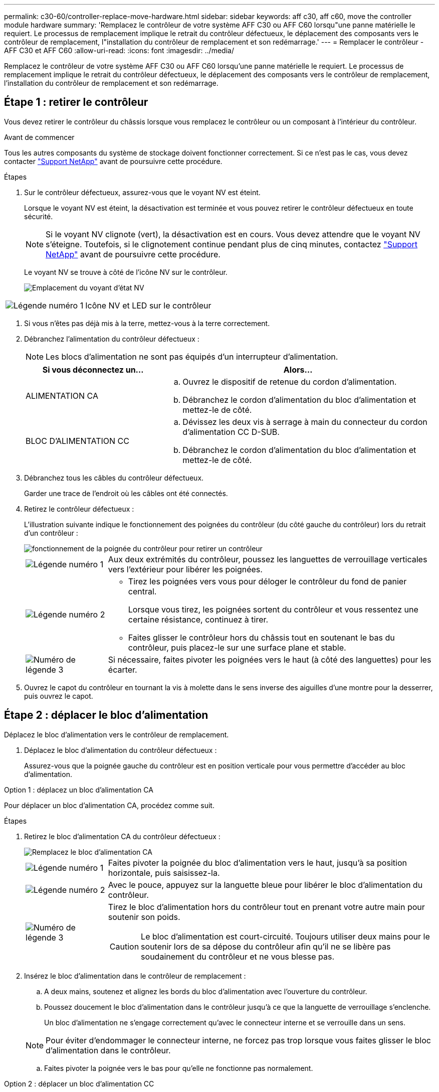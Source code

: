 ---
permalink: c30-60/controller-replace-move-hardware.html 
sidebar: sidebar 
keywords: aff c30, aff c60, move the controller module hardware 
summary: 'Remplacez le contrôleur de votre système AFF C30 ou AFF C60 lorsqu"une panne matérielle le requiert. Le processus de remplacement implique le retrait du contrôleur défectueux, le déplacement des composants vers le contrôleur de remplacement, l"installation du contrôleur de remplacement et son redémarrage.' 
---
= Remplacer le contrôleur - AFF C30 et AFF C60
:allow-uri-read: 
:icons: font
:imagesdir: ../media/


[role="lead"]
Remplacez le contrôleur de votre système AFF C30 ou AFF C60 lorsqu'une panne matérielle le requiert. Le processus de remplacement implique le retrait du contrôleur défectueux, le déplacement des composants vers le contrôleur de remplacement, l'installation du contrôleur de remplacement et son redémarrage.



== Étape 1 : retirer le contrôleur

Vous devez retirer le contrôleur du châssis lorsque vous remplacez le contrôleur ou un composant à l'intérieur du contrôleur.

.Avant de commencer
Tous les autres composants du système de stockage doivent fonctionner correctement. Si ce n'est pas le cas, vous devez contacter https://mysupport.netapp.com/site/global/dashboard["Support NetApp"] avant de poursuivre cette procédure.

.Étapes
. Sur le contrôleur défectueux, assurez-vous que le voyant NV est éteint.
+
Lorsque le voyant NV est éteint, la désactivation est terminée et vous pouvez retirer le contrôleur défectueux en toute sécurité.

+

NOTE: Si le voyant NV clignote (vert), la désactivation est en cours. Vous devez attendre que le voyant NV s'éteigne. Toutefois, si le clignotement continue pendant plus de cinq minutes, contactez https://mysupport.netapp.com/site/global/dashboard["Support NetApp"] avant de poursuivre cette procédure.

+
Le voyant NV se trouve à côté de l'icône NV sur le contrôleur.

+
image::../media/drw_g_nvmem_led_ieops-1839.svg[Emplacement du voyant d'état NV]



[cols="1,4"]
|===


 a| 
image::../media/icon_round_1.png[Légende numéro 1]
 a| 
Icône NV et LED sur le contrôleur

|===
. Si vous n'êtes pas déjà mis à la terre, mettez-vous à la terre correctement.
. Débranchez l'alimentation du contrôleur défectueux :
+

NOTE: Les blocs d'alimentation ne sont pas équipés d'un interrupteur d'alimentation.

+
[cols="1,2"]
|===
| Si vous déconnectez un... | Alors... 


 a| 
ALIMENTATION CA
 a| 
.. Ouvrez le dispositif de retenue du cordon d'alimentation.
.. Débranchez le cordon d'alimentation du bloc d'alimentation et mettez-le de côté.




 a| 
BLOC D'ALIMENTATION CC
 a| 
.. Dévissez les deux vis à serrage à main du connecteur du cordon d'alimentation CC D-SUB.
.. Débranchez le cordon d'alimentation du bloc d'alimentation et mettez-le de côté.


|===
. Débranchez tous les câbles du contrôleur défectueux.
+
Garder une trace de l'endroit où les câbles ont été connectés.

. Retirez le contrôleur défectueux :
+
L'illustration suivante indique le fonctionnement des poignées du contrôleur (du côté gauche du contrôleur) lors du retrait d'un contrôleur :

+
image::../media/drw_g_and_t_handles_remove_ieops-1837.svg[fonctionnement de la poignée du contrôleur pour retirer un contrôleur]

+
[cols="1,4"]
|===


 a| 
image::../media/icon_round_1.png[Légende numéro 1]
 a| 
Aux deux extrémités du contrôleur, poussez les languettes de verrouillage verticales vers l'extérieur pour libérer les poignées.



 a| 
image::../media/icon_round_2.png[Légende numéro 2]
 a| 
** Tirez les poignées vers vous pour déloger le contrôleur du fond de panier central.
+
Lorsque vous tirez, les poignées sortent du contrôleur et vous ressentez une certaine résistance, continuez à tirer.

** Faites glisser le contrôleur hors du châssis tout en soutenant le bas du contrôleur, puis placez-le sur une surface plane et stable.




 a| 
image::../media/icon_round_3.png[Numéro de légende 3]
 a| 
Si nécessaire, faites pivoter les poignées vers le haut (à côté des languettes) pour les écarter.

|===
. Ouvrez le capot du contrôleur en tournant la vis à molette dans le sens inverse des aiguilles d'une montre pour la desserrer, puis ouvrez le capot.




== Étape 2 : déplacer le bloc d'alimentation

Déplacez le bloc d'alimentation vers le contrôleur de remplacement.

. Déplacez le bloc d'alimentation du contrôleur défectueux :
+
Assurez-vous que la poignée gauche du contrôleur est en position verticale pour vous permettre d'accéder au bloc d'alimentation.



[role="tabbed-block"]
====
.Option 1 : déplacez un bloc d'alimentation CA
--
Pour déplacer un bloc d'alimentation CA, procédez comme suit.

.Étapes
. Retirez le bloc d'alimentation CA du contrôleur défectueux :
+
image::../media/drw_g_t_psu_replace_ieops-1899.svg[Remplacez le bloc d'alimentation CA]

+
[cols="1,4"]
|===


 a| 
image::../media/icon_round_1.png[Légende numéro 1]
 a| 
Faites pivoter la poignée du bloc d'alimentation vers le haut, jusqu'à sa position horizontale, puis saisissez-la.



 a| 
image::../media/icon_round_2.png[Légende numéro 2]
 a| 
Avec le pouce, appuyez sur la languette bleue pour libérer le bloc d'alimentation du contrôleur.



 a| 
image::../media/icon_round_3.png[Numéro de légende 3]
 a| 
Tirez le bloc d'alimentation hors du contrôleur tout en prenant votre autre main pour soutenir son poids.


CAUTION: Le bloc d'alimentation est court-circuité. Toujours utiliser deux mains pour le soutenir lors de sa dépose du contrôleur afin qu'il ne se libère pas soudainement du contrôleur et ne vous blesse pas.

|===
. Insérez le bloc d'alimentation dans le contrôleur de remplacement :
+
.. A deux mains, soutenez et alignez les bords du bloc d'alimentation avec l'ouverture du contrôleur.
.. Poussez doucement le bloc d'alimentation dans le contrôleur jusqu'à ce que la languette de verrouillage s'enclenche.
+
Un bloc d'alimentation ne s'engage correctement qu'avec le connecteur interne et se verrouille dans un sens.

+

NOTE: Pour éviter d'endommager le connecteur interne, ne forcez pas trop lorsque vous faites glisser le bloc d'alimentation dans le contrôleur.

.. Faites pivoter la poignée vers le bas pour qu'elle ne fonctionne pas normalement.




--
.Option 2 : déplacer un bloc d'alimentation CC
--
Pour déplacer un bloc d'alimentation CC, procédez comme suit.

.Étapes
. Retirez le bloc d'alimentation CC du contrôleur défectueux :
+
.. Faites pivoter la poignée vers le haut, jusqu'à sa position horizontale, puis saisissez-la.
.. Avec votre pouce, appuyez sur la languette en terre cuite pour libérer le mécanisme de verrouillage.
.. Tirez le bloc d'alimentation hors du contrôleur tout en prenant votre autre main pour soutenir son poids.
+

NOTE: Le bloc d'alimentation est court-circuité. Soutenez-le toujours à deux mains lors de sa dépose du contrôleur afin qu'il ne se libère pas du contrôleur et ne vous blesse pas.

+
image::../media/drw_dcpsu_remove-replace-generic_IEOPS-788.svg[Retirez un bloc d'alimentation CC]



+
[cols="1,4"]
|===


 a| 
image::../media/icon_round_1.png[Légende numéro 1]
 a| 
Vis à oreilles



 a| 
image::../media/icon_round_2.png[Légende numéro 2]
 a| 
Connecteur du cordon d'alimentation CC D-SUB



 a| 
image::../media/icon_round_3.png[Numéro de légende 3]
 a| 
Poignée de l'alimentation électrique



 a| 
image::../media/icon_round_4.png[Numéro de légende 4]
 a| 
Languette de verrouillage du bloc d'alimentation en terre cuite

|===
. Insérez le bloc d'alimentation dans le contrôleur de remplacement :
+
.. A deux mains, soutenez et alignez les bords du bloc d'alimentation avec l'ouverture du contrôleur.
.. Faites doucement glisser le bloc d'alimentation dans le contrôleur jusqu'à ce que la languette de verrouillage s'enclenche.
+
Un bloc d'alimentation doit s'engager correctement avec le connecteur interne et le mécanisme de verrouillage. Répétez cette étape si vous pensez que le bloc d'alimentation n'est pas correctement installé.

+

NOTE: Pour éviter d'endommager le connecteur interne, ne forcez pas trop lorsque vous faites glisser le bloc d'alimentation dans le contrôleur.

.. Faites pivoter la poignée vers le bas pour qu'elle ne fonctionne pas normalement.




--
====


== Étape 3 : déplacer les ventilateurs

Déplacez les ventilateurs vers le contrôleur de remplacement.

. Retirez l'un des ventilateurs du contrôleur défectueux :
+
image::../media/drw_g_fan_replace_ieops-1903.svg[Remplacement du ventilateur]

+
[cols="1,4"]
|===


 a| 
image::../media/icon_round_1.png[Légende numéro 1]
| Maintenez les deux côtés du ventilateur aux points de contact bleus. 


 a| 
image::../media/icon_round_2.png[Légende numéro 2]
| Tirer le ventilateur vers le haut et le sortir de sa prise. 
|===
. Insérez le ventilateur dans le contrôleur de remplacement en l'alignant dans les guides, puis poussez-le vers le bas jusqu'à ce que le connecteur du ventilateur soit complètement inséré dans le support.
. Répétez ces étapes pour les autres ventilateurs.




== Étape 4 : déplacez la batterie NV

Déplacez la batterie NV vers le contrôleur de remplacement.

. Retirez la batterie NV du contrôleur défectueux :
+
image::../media/drw_g_nv_battery_replace_ieops-1864.svg[Remplacez la pile NV]

+
[cols="1,4"]
|===


 a| 
image::../media/icon_round_1.png[Légende numéro 1]
 a| 
Soulevez la batterie NV et retirez-la de son compartiment.



 a| 
image::../media/icon_round_2.png[Légende numéro 2]
 a| 
Déposer le faisceau de câblage de son dispositif de retenue.



 a| 
image::../media/icon_round_3.png[Numéro de légende 3]
 a| 
.. Enfoncer et maintenir la languette du connecteur.
.. Tirez le connecteur vers le haut et hors de la prise.
+
Au fur et à mesure que vous tirez vers le haut, faites légèrement basculer le connecteur d'une extrémité à l'autre (dans le sens de la longueur) pour le déloger.



|===
. Installez la batterie NV dans le contrôleur de remplacement :
+
.. Brancher le connecteur de câblage dans sa prise.
.. Acheminez le câblage le long du côté de l'alimentation, dans son dispositif de retenue, puis à travers le canal devant le compartiment de la batterie NV.
.. Placez la batterie NV dans le compartiment.
+
La batterie NV doit être encastrée dans son compartiment.







== Étape 5 : déplacement des DIMM système

Déplacez les modules DIMM vers le contrôleur de remplacement.

Si vous avez des caches DIMM, vous n'avez pas besoin de les déplacer, le contrôleur de remplacement doit être fourni avec eux installés.

. Retirez l'un des modules DIMM du contrôleur défectueux :
+
image::../media/drw_g_dimm_ieops-1873.svg[DIMM remplacez]

+
[cols="1,4"]
|===


 a| 
image::../media/icon_round_1.png[Légende numéro 1]
 a| 
Numérotation et positions des emplacements DIMM.


NOTE: Selon le modèle de votre système de stockage, vous aurez deux ou quatre barrettes DIMM.



 a| 
image::../media/icon_round_2.png[Légende numéro 1]
 a| 
** Notez l'orientation du module DIMM dans le support de manière à pouvoir insérer le module DIMM dans le contrôleur de remplacement dans le bon sens.
** Éjectez le module DIMM en écartant lentement les deux pattes d'éjection du module DIMM situées aux deux extrémités du logement DIMM.



IMPORTANT: Tenez soigneusement le module DIMM par les coins ou les bords pour éviter toute pression sur les composants de la carte de circuit DIMM.



 a| 
image::../media/icon_round_3.png[Numéro de légende 3]
 a| 
Soulevez le module DIMM et retirez-le de son logement.

Les languettes de l'éjecteur restent en position ouverte.

|===
. Installez le module DIMM dans le contrôleur de remplacement :
+
.. Assurez-vous que les pattes d'éjection du module DIMM sur le connecteur sont en position ouverte.
.. Tenez le module DIMM par les coins, puis insérez-le correctement dans le logement.
+
L'encoche située au bas du DIMM, entre les broches, doit être alignée avec la languette dans le logement.

+
Lorsqu'il est correctement inséré, le module DIMM s'insère facilement, mais s'insère fermement dans le logement. Si ce n'est pas le cas, réinsérez le module DIMM.

.. Vérifiez visuellement le module DIMM pour vous assurer qu'il est bien aligné et entièrement inséré dans le logement.
.. Poussez doucement, mais fermement, sur le bord supérieur du DIMM jusqu'à ce que les languettes de l'éjecteur s'enclenchent sur les encoches aux deux extrémités du DIMM.


. Répétez ces étapes pour les autres modules DIMM.




== Étape 6 : déplacer le support de démarrage

Déplacez le support de démarrage vers le contrôleur de remplacement.

. Retirez le support de démarrage du contrôleur défectueux :
+
image::../media/drw_g_boot_media_replace_ieops-1872.svg[Remplacement du support de démarrage]

+
[cols="1,4"]
|===


 a| 
image::../media/icon_round_1.png[Légende numéro 1]
 a| 
Emplacement du support de démarrage



 a| 
image::../media/icon_round_2.png[Légende numéro 2]
 a| 
Appuyez sur la languette bleue pour libérer l'extrémité droite du support de démarrage.



 a| 
image::../media/icon_round_3.png[Numéro de légende 3]
 a| 
Soulevez légèrement l'extrémité droite du support de démarrage pour obtenir une bonne prise sur les côtés du support de démarrage.



 a| 
image::../media/icon_round_4.png[Numéro de légende 4]
 a| 
Retirez délicatement l'extrémité gauche du support de démarrage de son support.

|===
. Installez le support de démarrage dans le contrôleur de remplacement :
+
.. Faites glisser l'extrémité du support de démarrage dans son support.
.. À l'autre extrémité du support de démarrage, appuyez sur la languette bleue et maintenez-la enfoncée (en position ouverte), appuyez doucement sur cette extrémité du support de démarrage jusqu'à ce qu'elle s'arrête, puis relâchez la languette pour verrouiller le support de démarrage en place.






== Étape 7 : déplacez les modules d'E/S.

Déplacez les modules d'E/S et les modules d'obturation d'E/S vers le contrôleur de remplacement.

. Débranchez le câblage de l'un des modules d'E/S.
+
Veillez à étiqueter les câbles de manière à ce que vous sachiez d'où ils viennent.

. Retirez le module d'E/S du contrôleur défectueux :
+
Assurez-vous de garder une trace de l'emplacement dans lequel se trouvait le module d'E/S.

+
Si vous retirez le module d'E/S dans le logement 4, assurez-vous que la poignée droite du contrôleur est en position verticale pour vous permettre d'accéder au module d'E/S.

+
image::../media/drw_g_io_module_replace_ieops-1900.svg[Retirez le module d'E/S.]

+
[cols="1,4"]
|===


 a| 
image::../media/icon_round_1.png[Légende numéro 1]
 a| 
Tournez la vis moletée du module d'E/S dans le sens inverse des aiguilles d'une montre pour la desserrer.



 a| 
image::../media/icon_round_2.png[Légende numéro 2]
 a| 
Retirez le module d'E/S du contrôleur à l'aide de la languette située à gauche sur l'étiquette du port et de la vis à molette.

|===
. Installez le module d'E/S dans le contrôleur de remplacement :
+
.. Alignez le module d'E/S sur les bords du logement.
.. Poussez doucement le module d'E/S à fond dans le logement, en veillant à ce qu'il soit correctement inséré dans le connecteur.
+
Vous pouvez utiliser la languette de gauche et la vis moletée pour enfoncer le module d'E/S.

.. Tournez la vis à molette dans le sens des aiguilles d'une montre pour la serrer.


. Répétez ces étapes pour déplacer les modules d'E/S restants et tous les modules de suppression d'E/S vers le contrôleur de remplacement.




== Étape 8 : installez le contrôleur

Réinstallez le contrôleur dans le châssis et redémarrez-le.

.Description de la tâche
L'illustration suivante montre le fonctionnement des poignées du contrôleur (à partir du côté gauche d'un contrôleur) lors de la réinstallation du contrôleur et peut être utilisée comme référence pour le reste des étapes de réinstallation du contrôleur.

image::../media/drw_g_and_t_handles_reinstall_ieops-1838.svg[fonctionnement de la poignée du contrôleur pour installer un contrôleur]

[cols="1,4"]
|===


 a| 
image::../media/icon_round_1.png[Légende numéro 1]
 a| 
Si vous avez fait pivoter les poignées du contrôleur vers le haut (à côté des languettes) pour les écarter pendant que vous effectuez l'entretien du contrôleur, faites-les pivoter vers le bas en position horizontale.



 a| 
image::../media/icon_round_2.png[Légende numéro 2]
 a| 
Poussez les poignées pour réinsérer le contrôleur dans le châssis à mi-course, puis, lorsque vous y êtes invité, appuyez sur jusqu'à ce que le contrôleur soit complètement en place.



 a| 
image::../media/icon_round_3.png[Numéro de légende 3]
 a| 
Faites pivoter les poignées en position verticale et verrouillez-les en place à l'aide des languettes de verrouillage.

|===
.Étapes
. Fermez le capot du contrôleur et tournez la vis dans le sens des aiguilles d'une montre jusqu'à ce qu'elle soit serrée.
. Insérez le contrôleur à mi-chemin dans le châssis.
+
Alignez l'arrière du contrôleur avec l'ouverture du châssis, puis appuyez doucement sur le contrôleur à l'aide des poignées.

+

NOTE: N'insérez pas complètement le contrôleur dans le châssis avant d'y être invité.

. Connectez le câble de la console au port console du contrôleur et à l'ordinateur portable de manière à ce que l'ordinateur portable reçoive les messages de la console lorsque le contrôleur redémarre.
. Placez entièrement le contrôleur dans le châssis :
+
.. Appuyez fermement sur les poignées jusqu'à ce que le contrôleur rencontre le fond de panier central et soit bien en place.
+

NOTE: Ne forcez pas lorsque vous faites glisser le contrôleur dans le châssis ; vous risqueriez d'endommager les connecteurs.

.. Faites pivoter les poignées du contrôleur vers le haut et verrouillez-les en place à l'aide des languettes.
+

NOTE: Le contrôleur commence à démarrer dès qu'il est complètement inséré dans le châssis.



. Amener le contrôleur à l'invite Loader en appuyant sur CTRL-C pour annuler l'AUTOBOOT.
. Régler l'heure et la date sur le contrôleur :
+
Assurez-vous d'être à l'invite Loader du contrôleur.

+
.. Afficher la date et l'heure sur le contrôleur :
+
`show date`

+

NOTE: L'heure et la date par défaut sont en GMT. Vous avez la possibilité d'afficher en heure locale et en mode 24 heures.

.. Définir l'heure actuelle en GMT :
+
`set time hh:mm:ss`

+
Vous pouvez obtenir le GMT actuel à partir du nœud sain :

+
`date -u`

.. Définir la date actuelle au format GMT :
+
`set date mm/dd/yyyy`

+
Vous pouvez obtenir le GMT actuel à partir du nœud sain : +
`date -u`



. Recâblage du contrôleur selon les besoins.
. Rebranchez le cordon d'alimentation au bloc d'alimentation.
+
Une fois l'alimentation rétablie, le voyant d'état doit être vert.

+
[cols="1,2"]
|===
| Si vous reconnectez un... | Alors... 


 a| 
ALIMENTATION CA
 a| 
.. Branchez le cordon d'alimentation au bloc d'alimentation.
.. Fixez le cordon d'alimentation à l'aide du dispositif de retenue du cordon d'alimentation.




 a| 
BLOC D'ALIMENTATION CC
 a| 
.. Branchez le connecteur du cordon d'alimentation CC D-SUB sur le bloc d'alimentation.
.. Serrez les deux vis à oreilles pour fixer le connecteur du cordon d'alimentation CC D-SUB au bloc d'alimentation.


|===


.Et la suite ?
Après le remplacement du contrôleur AFF C30 ou AFF C60 défectueux, vous devez link:controller-replace-system-config-restore-and-verify.html["restaurez la configuration du système"].

